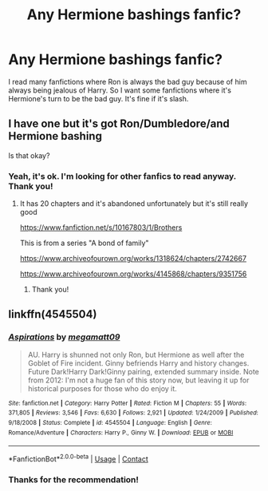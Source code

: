 #+TITLE: Any Hermione bashings fanfic?

* Any Hermione bashings fanfic?
:PROPERTIES:
:Author: GhostWithWifiAccess
:Score: 3
:DateUnix: 1600299375.0
:DateShort: 2020-Sep-17
:FlairText: Request
:END:
I read many fanfictions where Ron is always the bad guy because of him always being jealous of Harry. So I want some fanfictions where it's Hermione's turn to be the bad guy. It's fine if it's slash.


** I have one but it's got Ron/Dumbledore/and Hermione bashing

Is that okay?
:PROPERTIES:
:Author: Crazycatgirl16
:Score: 2
:DateUnix: 1600310277.0
:DateShort: 2020-Sep-17
:END:

*** Yeah, it's ok. I'm looking for other fanfics to read anyway. Thank you!
:PROPERTIES:
:Author: GhostWithWifiAccess
:Score: 1
:DateUnix: 1600310461.0
:DateShort: 2020-Sep-17
:END:

**** It has 20 chapters and it's abandoned unfortunately but it's still really good

[[https://www.fanfiction.net/s/10167803/1/Brothers]]

This is from a series "A bond of family"

[[https://www.archiveofourown.org/works/1318624/chapters/2742667]]

[[https://www.archiveofourown.org/works/4145868/chapters/9351756]]
:PROPERTIES:
:Author: Crazycatgirl16
:Score: 1
:DateUnix: 1600310948.0
:DateShort: 2020-Sep-17
:END:

***** Thank you!
:PROPERTIES:
:Author: GhostWithWifiAccess
:Score: 2
:DateUnix: 1600311598.0
:DateShort: 2020-Sep-17
:END:


** linkffn(4545504)
:PROPERTIES:
:Author: Omeganian
:Score: 2
:DateUnix: 1600310867.0
:DateShort: 2020-Sep-17
:END:

*** [[https://www.fanfiction.net/s/4545504/1/][*/Aspirations/*]] by [[https://www.fanfiction.net/u/424665/megamatt09][/megamatt09/]]

#+begin_quote
  AU. Harry is shunned not only Ron, but Hermione as well after the Goblet of Fire incident. Ginny befriends Harry and history changes. Future Dark!Harry Dark!Ginny pairing, extended summary inside. Note from 2012: I'm not a huge fan of this story now, but leaving it up for historical purposes for those who do enjoy it.
#+end_quote

^{/Site/:} ^{fanfiction.net} ^{*|*} ^{/Category/:} ^{Harry} ^{Potter} ^{*|*} ^{/Rated/:} ^{Fiction} ^{M} ^{*|*} ^{/Chapters/:} ^{55} ^{*|*} ^{/Words/:} ^{371,805} ^{*|*} ^{/Reviews/:} ^{3,546} ^{*|*} ^{/Favs/:} ^{6,630} ^{*|*} ^{/Follows/:} ^{2,921} ^{*|*} ^{/Updated/:} ^{1/24/2009} ^{*|*} ^{/Published/:} ^{9/18/2008} ^{*|*} ^{/Status/:} ^{Complete} ^{*|*} ^{/id/:} ^{4545504} ^{*|*} ^{/Language/:} ^{English} ^{*|*} ^{/Genre/:} ^{Romance/Adventure} ^{*|*} ^{/Characters/:} ^{Harry} ^{P.,} ^{Ginny} ^{W.} ^{*|*} ^{/Download/:} ^{[[http://www.ff2ebook.com/old/ffn-bot/index.php?id=4545504&source=ff&filetype=epub][EPUB]]} ^{or} ^{[[http://www.ff2ebook.com/old/ffn-bot/index.php?id=4545504&source=ff&filetype=mobi][MOBI]]}

--------------

*FanfictionBot*^{2.0.0-beta} | [[https://github.com/FanfictionBot/reddit-ffn-bot/wiki/Usage][Usage]] | [[https://www.reddit.com/message/compose?to=tusing][Contact]]
:PROPERTIES:
:Author: FanfictionBot
:Score: 1
:DateUnix: 1600310886.0
:DateShort: 2020-Sep-17
:END:


*** Thanks for the recommendation!
:PROPERTIES:
:Author: GhostWithWifiAccess
:Score: 1
:DateUnix: 1600311641.0
:DateShort: 2020-Sep-17
:END:
